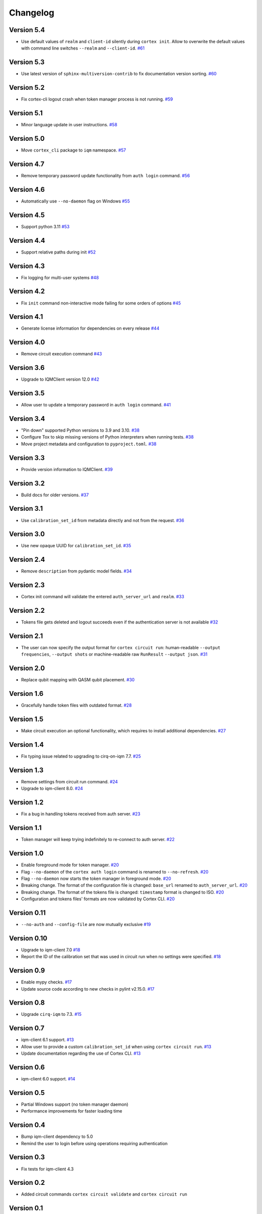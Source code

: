 =========
Changelog
=========

Version 5.4
===========

* Use default values of ``realm`` and ``client-id`` silently during ``cortex init``. Allow to overwrite the default values with command line switches ``--realm`` and ``--client-id``. `#61 <https://github.com/iqm-finland/cortex-cli/pull/61>`_

Version 5.3
===========

* Use latest version of ``sphinx-multiversion-contrib`` to fix documentation version sorting. `#60 <https://github.com/iqm-finland/cortex-cli/pull/60>`_

Version 5.2
===========

* Fix cortex-cli logout crash when token manager process is not running. `#59 <https://github.com/iqm-finland/cortex-cli/pull/59>`_

Version 5.1
===========

* Minor language update in user instructions. `#58 <https://github.com/iqm-finland/cortex-cli/pull/58>`_

Version 5.0
===========

* Move ``cortex_cli`` package to ``iqm`` namespace. `#57 <https://github.com/iqm-finland/cortex-cli/pull/57>`_

Version 4.7
===========

* Remove temporary password update functionality from ``auth login`` command. `#56 <https://github.com/iqm-finland/cortex-cli/pull/56>`_

Version 4.6
===========

* Automatically use ``--no-daemon`` flag on Windows `#55 <https://github.com/iqm-finland/cortex-cli/pull/55>`_

Version 4.5
===========

* Support python 3.11 `#53 <https://github.com/iqm-finland/cortex-cli/pull/53>`_

Version 4.4
===========

* Support relative paths during init `#52 <https://github.com/iqm-finland/cortex-cli/pull/52>`_

Version 4.3
===========

* Fix logging for multi-user systems `#48 <https://github.com/iqm-finland/cortex-cli/pull/48>`_

Version 4.2
===========

* Fix ``init`` command non-interactive mode failing for some orders of options `#45 <https://github.com/iqm-finland/cortex-cli/pull/45>`_

Version 4.1
===========

* Generate license information for dependencies on every release `#44 <https://github.com/iqm-finland/cortex-cli/pull/44>`_

Version 4.0
===========

* Remove circuit execution command `#43 <https://github.com/iqm-finland/cortex-cli/pull/43>`_

Version 3.6
============

* Upgrade to IQMClient version 12.0 `#42 <https://github.com/iqm-finland/cortex-cli/pull/42>`_

Version 3.5
===========

* Allow user to update a temporary password in ``auth login`` command. `#41 <https://github.com/iqm-finland/cortex-cli/pull/41>`_

Version 3.4
===========

* "Pin down" supported Python versions to 3.9 and 3.10. `#38 <https://github.com/iqm-finland/cortex-cli/pull/38>`_
* Configure Tox to skip missing versions of Python interpreters when running tests. `#38 <https://github.com/iqm-finland/cortex-cli/pull/38>`_
* Move project metadata and configuration to ``pyproject.toml``. `#38 <https://github.com/iqm-finland/cortex-cli/pull/38>`_

Version 3.3
===========

* Provide version information to IQMClient. `#39 <https://github.com/iqm-finland/cortex-cli/pull/39>`_

Version 3.2
===========

* Build docs for older versions. `#37 <https://github.com/iqm-finland/cortex-cli/pull/37>`_

Version 3.1
===========

* Use ``calibration_set_id`` from metadata directly and not from the request. `#36 <https://github.com/iqm-finland/cortex-cli/pull/36>`_

Version 3.0
===========

* Use new opaque UUID for ``calibration_set_id``. `#35 <https://github.com/iqm-finland/cortex-cli/pull/35>`_

Version 2.4
===========

* Remove ``description`` from pydantic model fields. `#34 <https://github.com/iqm-finland/cortex-cli/pull/34>`_

Version 2.3
===========

* Cortex init command will validate the entered ``auth_server_url`` and ``realm``. `#33 <https://github.com/iqm-finland/cortex-cli/pull/33>`_

Version 2.2
===========

* Tokens file gets deleted and logout succeeds even if the authentication server is not available `#32 <https://github.com/iqm-finland/cortex-cli/pull/32>`_

Version 2.1
===========

* The user can now specify the output format for ``cortex circuit run``: human-readable ``--output frequencies``, ``--output shots`` or machine-readable raw ``RunResult`` ``--output json``. `#31 <https://github.com/iqm-finland/cortex-cli/pull/31>`_

Version 2.0
===========

* Replace qubit mapping with QASM qubit placement. `#30 <https://github.com/iqm-finland/cortex-cli/pull/30>`_

Version 1.6
===========

* Gracefully handle token files with outdated format. `#28 <https://github.com/iqm-finland/cortex-cli/pull/28>`_

Version 1.5
===========

* Make circuit execution an optional functionality, which requires to install additional dependencies. `#27 <https://github.com/iqm-finland/cortex-cli/pull/27>`_

Version 1.4
===========

* Fix typing issue related to upgrading to cirq-on-iqm 7.7. `#25 <https://github.com/iqm-finland/cortex-cli/pull/25>`_

Version 1.3
===========

* Remove settings from circuit run command. `#24 <https://github.com/iqm-finland/cortex-cli/pull/24>`_
* Upgrade to iqm-client 8.0. `#24 <https://github.com/iqm-finland/cortex-cli/pull/24>`_

Version 1.2
===========

* Fix a bug in handling tokens received from auth server. `#23 <https://github.com/iqm-finland/cortex-cli/pull/23>`_

Version 1.1
===========

* Token manager will keep trying indefinitely to re-connect to auth server. `#22 <https://github.com/iqm-finland/cortex-cli/pull/22>`_

Version 1.0
===========

* Enable foreground mode for token manager. `#20 <https://github.com/iqm-finland/cortex-cli/pull/20>`_
* Flag ``--no-daemon`` of the ``cortex auth login`` command is renamed to ``--no-refresh``. `#20 <https://github.com/iqm-finland/cortex-cli/pull/20>`_
* Flag ``--no-daemon`` now starts the token manager in foreground mode. `#20 <https://github.com/iqm-finland/cortex-cli/pull/20>`_
* Breaking change. The format of the configuration file is changed: ``base_url`` renamed to ``auth_server_url``. `#20 <https://github.com/iqm-finland/cortex-cli/pull/20>`_
* Breaking change. The format of the tokens file is changed: ``timestamp`` format is changed to ISO. `#20 <https://github.com/iqm-finland/cortex-cli/pull/20>`_
* Configuration and tokens files' formats are now validated by Cortex CLI. `#20 <https://github.com/iqm-finland/cortex-cli/pull/20>`_

Version 0.11
============

* ``--no-auth`` and ``--config-file`` are now mutually exclusive `#19 <https://github.com/iqm-finland/cortex-cli/pull/19>`_

Version 0.10
============

* Upgrade to iqm-client 7.0 `#18 <https://github.com/iqm-finland/cortex-cli/pull/18>`_
* Report the ID of the calibration set that was used in circuit run when no settings were specified. `#18 <https://github.com/iqm-finland/cortex-cli/pull/18>`_

Version 0.9
===========

* Enable mypy checks. `#17 <https://github.com/iqm-finland/cortex-cli/pull/17>`_
* Update source code according to new checks in pylint v2.15.0. `#17 <https://github.com/iqm-finland/cortex-cli/pull/17>`_

Version 0.8
===========

* Upgrade ``cirq-iqm`` to 7.3. `#15 <https://github.com/iqm-finland/cortex-cli/pull/15>`_

Version 0.7
===========

* iqm-client 6.1 support. `#13 <https://github.com/iqm-finland/cortex-cli/pull/13>`_
* Allow user to provide a custom ``calibration_set_id`` when using ``cortex circuit run``. `#13 <https://github.com/iqm-finland/cortex-cli/pull/13>`_
* Update documentation regarding the use of Cortex CLI. `#13 <https://github.com/iqm-finland/cortex-cli/pull/13>`_

Version 0.6
===========

* iqm-client 6.0 support. `#14 <https://github.com/iqm-finland/cortex-cli/pull/14>`_

Version 0.5
===========

* Partial Windows support (no token manager daemon)
* Performance improvements for faster loading time

Version 0.4
===========

* Bump iqm-client dependency to 5.0
* Remind the user to login before using operations requiring authentication

Version 0.3
===========

* Fix tests for iqm-client 4.3

Version 0.2
===========

* Added circuit commands ``cortex circuit validate`` and ``cortex circuit run``

Version 0.1
===========

* Authentication token manager daemon
* Multiple configurations support
